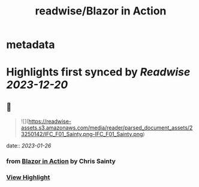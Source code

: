 :PROPERTIES:
:title: readwise/Blazor in Action
:END:


* metadata
:PROPERTIES:
:author: [[Chris Sainty]]
:full-title: "Blazor in Action"
:category: [[books]]
:image-url: https://readwise-assets.s3.amazonaws.com/media/reader/parsed_document_assets/23250142/cover-cover.jpeg
:END:

* Highlights first synced by [[Readwise]] [[2023-12-20]]
** 📌
#+BEGIN_QUOTE
![](https://readwise-assets.s3.amazonaws.com/media/reader/parsed_document_assets/23250142/IFC_F01_Sainty.png-IFC_F01_Sainty.png) 
#+END_QUOTE
    date:: [[2023-01-26]]
*** from _Blazor in Action_ by Chris Sainty
*** [[https://read.readwise.io/read/01gqmwb6bpyrj26vacnjnf2944][View Highlight]]
